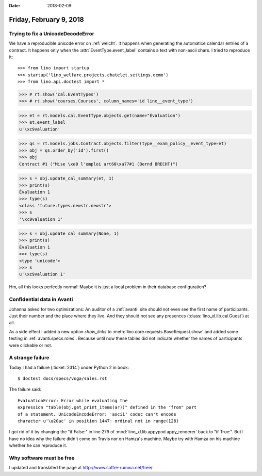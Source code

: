 :date: 2018-02-09

========================
Friday, February 9, 2018
========================

Trying to fix a UnicodeDecodeError
==================================

We have a reproducible unicode error on :ref:`welcht`.  It happens
when generating the automatice calendar entries of a contract.  It
happens only when the :attr:`EventType.event_label` contains a text
with non-ascii chars.  I tried to reproduce it::

>>> from lino import startup
>>> startup('lino_welfare.projects.chatelet.settings.demo')
>>> from lino.api.doctest import *


>>> # rt.show('cal.EventTypes')
>>> # rt.show('courses.Courses', column_names='id line__event_type')

>>> et = rt.models.cal.EventType.objects.get(name="Évaluation")
>>> et.event_label
u'\xc9valuation'

>>> qs = rt.models.jobs.Contract.objects.filter(type__exam_policy__event_type=et)
>>> obj = qs.order_by('id').first()
>>> obj
Contract #1 ("Mise \xe0 l'emploi art60\xa77#1 (Bernd BRECHT)")

>>> s = obj.update_cal_summary(et, 1)
>>> print(s)
Évaluation 1
>>> type(s)
<class 'future.types.newstr.newstr'>
>>> s
'\xc9valuation 1'


>>> s = obj.update_cal_summary(None, 1)
>>> print(s)
Évaluation 1
>>> type(s)
<type 'unicode'>
>>> s
u'\xc9valuation 1'

Hm, all this looks perfectly normal! Maybe it is just a local problem
in their database configuration?


Confidential data in Avanti
===========================

Johanna asked for two optimizations: An auditor of a :ref:`avanti`
site should not even see the first name of participants. Just their
number and the place where they live. And they should not see any
presences (:class:`lino_xl.lib.cal.Guest`) at all.

As a side effect I added a new option `show_links` to
:meth:`lino.core.requests.BaseRequest.show` and added some testing in
:ref:`avanti.specs.roles`. Because until now these tables did not
indicate whether the names of participants were clickable or not.


A strange failure
=================

Today I had a failure (:ticket:`2314`) under Python 2 in book:: 

  $ doctest docs/specs/voga/sales.rst
  
The failure said::

  EvaluationError: Error while evaluating the
  expression "table(obj.get_print_items(ar))" defined in the "from" part
  of a statement. UnicodeEncodeError: 'ascii' codec can't encode
  character u'\u20ac' in position 1447: ordinal not in range(128)

I got rid of it by changing the "if False:" in line 279 of
:mod:`lino_xl.lib.appypod.appy_renderer` back to "if True:".  But I
have no idea why the failure didn't come on Travis nor on Hamza's
machine.  Maybe try with Hamza on his machine whether he can reproduce
it.

Why software must be free
=========================

I updated and translated the page at http://www.saffre-rumma.net/free/
